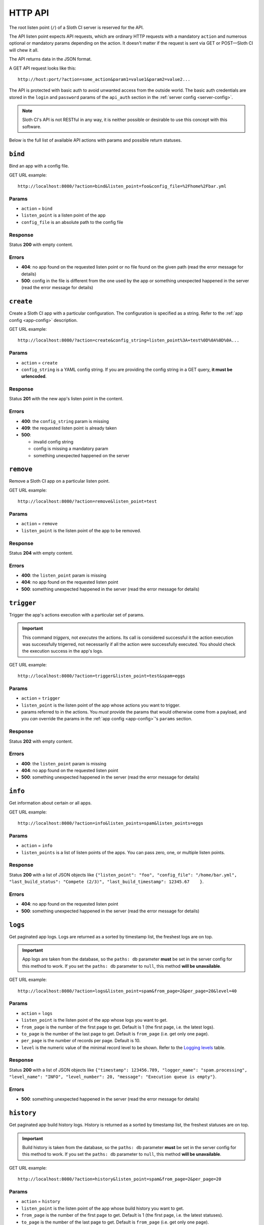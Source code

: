 ﻿********
HTTP API
********

The root listen point (``/``) of a Sloth CI server is reserved for the API.

The API listen point expects API requests, which are ordinary HTTP requests with a mandatory ``action`` and numerous optional or mandatory params depending on the action. It doesn't matter if the request is sent via GET or POST—Sloth CI will chew it all. 

The API returns data in the JSON format.

A GET API request looks like this::

    http://host:port/?action=some_action&param1=value1&param2=value2...

The API is protected with basic auth to avoid unwanted access from the outside world. The basic auth credentials are stored in the ``login`` and ``password`` params of the ``api_auth`` section in the :ref:`server config <server-config>`.

.. note::

    Sloth CI's API is not RESTful in any way, it is neither possible or desirable to use this concept with this software.

Below is the full list of available API actions with params and possible return statuses.

``bind``
========

Bind an app with a config file.

GET URL example::

    http://localhost:8080/?action=bind&listen_point=foo&config_file=%2Fhome%2Fbar.yml

Params
------

-   ``action`` = ``bind``
-   ``listen_point`` is a listen point of the app
-   ``config_file`` is an absolute path to the config file

Response
--------

Status **200** with empty content.

Errors
------

-   **404**: no app found on the requested listen point or no file found on the given path (read the error message for details)
-   **500**: config in the file is different from the one used by the app or something unexpected happened in the server (read the error message for details)

``create``
==========

Create a Sloth CI app with a particular configuration. The configuration is specified as a string. Refer to the :ref:`app config <app-config>` description.

GET URL example::
    
    http://localhost:8080/?action=create&config_string=listen_point%3A+test%0D%0A%0D%0A...

Params
------

-   ``action`` = ``create``
-   ``config_string`` is a YAML config string. If you are providing the config string in a GET query, **it must be urlencoded**.

Response
--------

Status **201** with the new app's listen point in the content.

Errors
------

-   **400**: the ``config_string`` param is missing
-   **409**: the requested listen point is already taken
-   **500**: 

    -   invalid config string
    -   config is missing a mandatory param
    -   something unexpected happened on the server

``remove``
==========

Remove a Sloth CI app on a particular listen point.

GET URL example::
    
    http://localhost:8080/?action=remove&listen_point=test

Params
------

-   ``action`` = ``remove``
-   ``listen_point`` is the listen point of the app to be removed.

Response
--------

Status **204** with empty content.

Errors
------

-   **400**: the ``listen_point`` param is missing
-   **404**: no app found on the requested listen point
-   **500**: something unexpected happened in the server (read the error message for details)

``trigger``
===========

Trigger the app's actions execution with a particular set of params. 

.. important:: 

    This command *triggers*, not *executes* the actions. Its call is considered successful it the action execution was successfully trigerred, not necessarily if all the action were successfully executed. You should check the execution success in the app's logs.

GET URL example::

    http://localhost:8080/?action=trigger&listen_point=test&spam=eggs

Params
------

-   ``action`` = ``trigger``
-   ``listen_point`` is the listen point of the app whose actions you want to trigger.
-   params referred to in the actions. You *must* provide the params that would otherwise come from a payload, and you *can* override the params in the :ref:`app config <app-config>`'s ``params`` section.

Response
--------

Status **202** with empty content.

Errors
------

-   **400**: the ``listen_point`` param is missing
-   **404**: no app found on the requested listen point
-   **500**: something unexpected happened in the server (read the error message for details)

``info``
========

Get information about certain or all apps.

GET URL example::

    http://localhost:8080/?action=info&listen_points=spam&listen_points=eggs

Params
------

-   ``action`` = ``info``
-   ``listen_points`` is a list of listen points of the apps. You can pass zero, one, or multiple listen points.

Response
--------

Status **200** with a list of JSON objects like ``{"listen_point": "foo", "config_file": "/home/bar.yml", "last_build_status": "Compete (2/3)", "last_build_timestamp": 12345.67    }``.

Errors
------

-   **404**: no app found on the requested listen point
-   **500**: something unexpected happened in the server (read the error message for details)

``logs``
========

Get paginated app logs. Logs are returned as a sorted by timestamp list, the freshest logs are on top.

.. important::

    App logs are taken from the database, so the ``paths: db`` parameter **must** be set in the server config for this method to work. If you set the ``paths: db`` parameter to ``null``, this method **will be unavailable**.

GET URL example::

    http://localhost:8080/?action=logs&listen_point=spam&from_page=2&per_page=20&level=40

Params
------

-   ``action`` = ``logs``
-   ``listen_point`` is the listen point of the app whose logs you want to get.
-   ``from_page`` is the number of the first page to get. Default is 1 (the first page, i.e. the latest logs).
-   ``to_page`` is the number of the last page to get. Default is ``from_page`` (i.e. get only one page).
-   ``per_page`` is the number of records per page. Default is 10.
-   ``level`` is the numeric value of the minimal record level to be shown. Refer to the `Logging levels <https://docs.python.org/3.4/library/logging.html#levels>`_ table.


Response
--------

Status **200** with a list of JSON objects like ``{"timestamp": 123456.789, "logger_name": "spam.processing", "level_name": "INFO", "level_number": 20, "message": "Execution queue is empty"}``.

Errors
------

-   **500**: something unexpected happened in the server (read the error message for details)

``history``
===========

Get paginated app build history logs. History is returned as a sorted by timestamp list, the freshest statuses are on top.

.. important::

    Build history is taken from the database, so the ``paths: db`` parameter **must** be set in the server config for this method to work. If you set the ``paths: db`` parameter to ``null``, this method **will be unavailable**.

GET URL example::

    http://localhost:8080/?action=history&listen_point=spam&from_page=2&per_page=20

Params
------

-   ``action`` = ``history``
-   ``listen_point`` is the listen point of the app whose build history you want to get.
-   ``from_page`` is the number of the first page to get. Default is 1 (the first page, i.e. the latest statuses).
-   ``to_page`` is the number of the last page to get. Default is ``from_page`` (i.e. get only one page).
-   ``per_page`` is the number of records per page. Default is 10.

Response
--------

Status **200** with a list of JSON objects like ``{"timestamp": 123456.789, "logger_name": "spam.build", "level_name": "INFO", "level_number": 20, "message": "Complete (2/3)"}``.

Errors
------

-   **500**: something unexpected happened in the server (read the error message for details)

``restart``
===========

Ask a Sloth CI server to restart.

.. important::

    This command only *asks* for a restart, it can't guarantee that the server will restart immediatelly or ever at all. You should check the restart success in the server's logs.

GET URL example::
    
        http://localhost:8080/?action=restart

Params
------

-   ``action`` = ``restart``

Response
--------

Status **202** with empty content.

Errors
------

-   **500**: something unexpected happened in the server (read the error message for details)

``stop``
========

Ask a Sloth CI server to stop.

.. important::

    This command only *asks* for a stop, it can't guarantee that the server will stop immediatelly or ever at all. You should check the stop success in the server's logs.

GET URL example::
    
        http://localhost:8080/?action=stop

Params
------

-   ``action`` = ``stop``

Response
--------

Status **202** with empty content.

Errors
------

-   **500**: something unexpected happened in the server (read the error message for details)